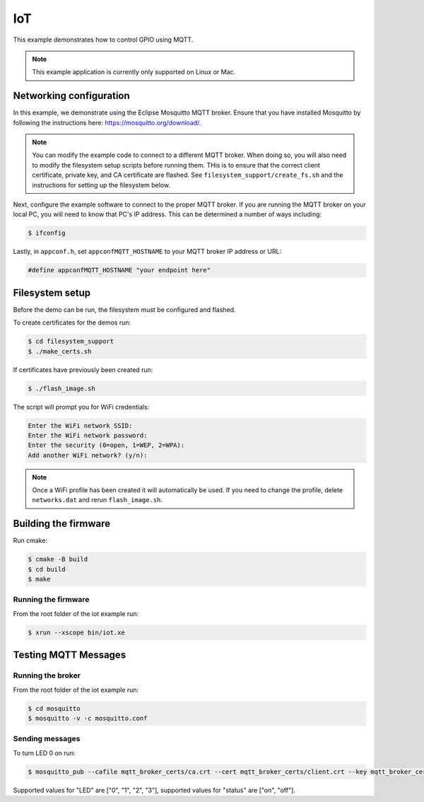 ===
IoT
===

This example demonstrates how to control GPIO using MQTT.

.. note:: 

    This example application is currently only supported on Linux or Mac.

************************
Networking configuration
************************

In this example, we demonstrate using the Eclipse Mosquitto MQTT broker.  Ensure that you have installed Mosquitto by following the instructions 
here: https://mosquitto.org/download/.

.. note:: 

    You can modify the example code to connect to a different MQTT broker.  When doing so, you will also need to modify the filesystem setup scripts before running them.  THis is to ensure that the correct client certificate, private key, and CA certificate are flashed.  See ``filesystem_support/create_fs.sh`` and the instructions for setting up the filesystem below.

Next, configure the example software to connect to the proper MQTT broker.  If you are running the MQTT broker on your local PC, you will need to know that PC's IP address.  This can be determined a number of ways including:

.. code-block:: console

    $ ifconfig

Lastly, in ``appconf.h``, set ``appconfMQTT_HOSTNAME`` to your MQTT broker IP address or URL:

.. code-block:: c

    #define appconfMQTT_HOSTNAME "your endpoint here"

****************
Filesystem setup
****************

Before the demo can be run, the filesystem must be configured and flashed.

To create certificates for the demos run:

.. code-block:: console

    $ cd filesystem_support
    $ ./make_certs.sh

If certificates have previously been created run:

.. code-block:: console

    $ ./flash_image.sh

The script will prompt you for WiFi credentials:

.. code-block:: console

    Enter the WiFi network SSID:
    Enter the WiFi network password:
    Enter the security (0=open, 1=WEP, 2=WPA):
    Add another WiFi network? (y/n):

.. note:: 

    Once a WiFi profile has been created it will automatically be used.  If you need to change the profile, delete ``networks.dat`` and rerun ``flash_image.sh``.

*********************
Building the firmware
*********************

Run cmake:

.. code-block:: console

    $ cmake -B build
    $ cd build
    $ make


Running the firmware
====================

From the root folder of the iot example run:

.. code-block:: console

    $ xrun --xscope bin/iot.xe

*********************
Testing MQTT Messages
*********************

Running the broker
==================

From the root folder of the iot example run:

.. code-block:: console

    $ cd mosquitto
    $ mosquitto -v -c mosquitto.conf

Sending messages
================

To turn LED 0 on run:

.. code-block:: console

    $ mosquitto_pub --cafile mqtt_broker_certs/ca.crt --cert mqtt_broker_certs/client.crt --key mqtt_broker_certs/client.key -d -t "explorer/ledctrl" -m "{"LED": "0",: "status": "on"}"

Supported values for "LED" are ["0", "1", "2", "3"], supported values for "status" are ["on", "off"].
